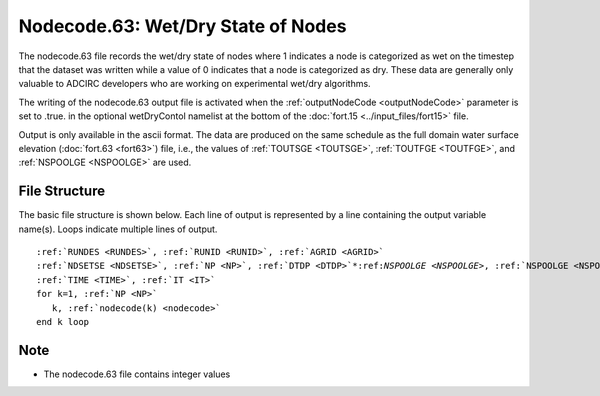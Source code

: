 Nodecode.63: Wet/Dry State of Nodes
===================================

The nodecode.63 file records the wet/dry state of nodes where 1 indicates a node is categorized as wet on the timestep that the dataset was written while a value of 0 indicates that a node is categorized as dry. These data are generally only valuable to ADCIRC developers who are working on experimental wet/dry algorithms.

The writing of the nodecode.63 output file is activated when the :ref:`outputNodeCode <outputNodeCode>` parameter is set to .true. in the optional wetDryContol namelist at the bottom of the :doc:`fort.15 <../input_files/fort15>` file.

Output is only available in the ascii format. The data are produced on the same schedule as the full domain water surface elevation (:doc:`fort.63 <fort63>`) file, i.e., the values of :ref:`TOUTSGE <TOUTSGE>`, :ref:`TOUTFGE <TOUTFGE>`, and :ref:`NSPOOLGE <NSPOOLGE>` are used.

File Structure
--------------

The basic file structure is shown below. Each line of output is represented by a line containing the output variable name(s). Loops indicate multiple lines of output.

.. parsed-literal::

   :ref:`RUNDES <RUNDES>`, :ref:`RUNID <RUNID>`, :ref:`AGRID <AGRID>`
   :ref:`NDSETSE <NDSETSE>`, :ref:`NP <NP>`, :ref:`DTDP <DTDP>`\*:ref:`NSPOOLGE <NSPOOLGE>`, :ref:`NSPOOLGE <NSPOOLGE>`, :ref:`IRTYPE <IRTYPE>`
   :ref:`TIME <TIME>`, :ref:`IT <IT>`
   for k=1, :ref:`NP <NP>`
      k, :ref:`nodecode(k) <nodecode>`
   end k loop

Note
----

* The nodecode.63 file contains integer values 